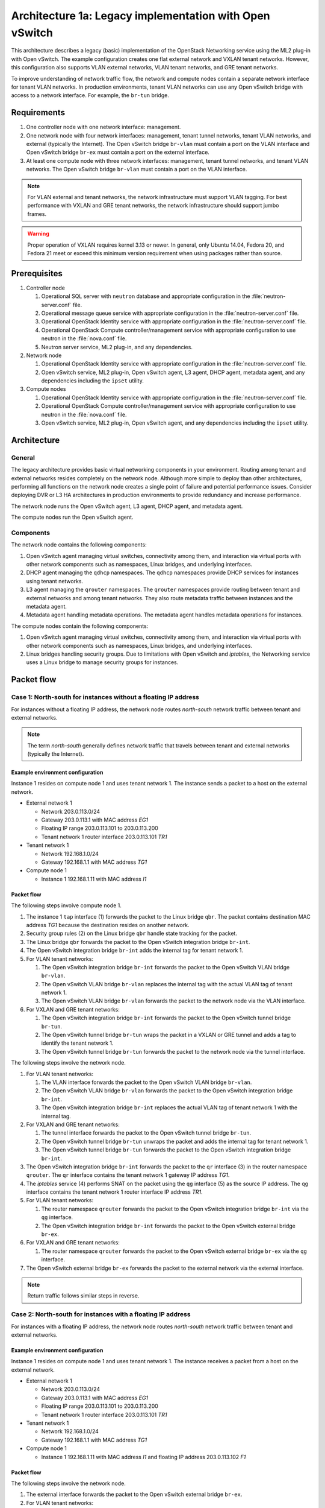 ========================================================
Architecture 1a: Legacy implementation with Open vSwitch
========================================================

This architecture describes a legacy (basic) implementation of the
OpenStack Networking service using the ML2 plug-in with Open vSwitch.
The example configuration creates one flat external network and VXLAN
tenant networks. However, this configuration also supports VLAN
external networks, VLAN tenant networks, and GRE tenant networks.

To improve understanding of network traffic flow, the network and compute
nodes contain a separate network interface for tenant VLAN networks. In
production environments, tenant VLAN networks can use any Open vSwitch
bridge with access to a network interface. For example, the ``br-tun``
bridge.

Requirements
~~~~~~~~~~~~

#. One controller node with one network interface: management.

#. One network node with four network interfaces: management, tenant tunnel
   networks, tenant VLAN networks, and external (typically the Internet).
   The Open vSwitch bridge ``br-vlan`` must contain a port on the VLAN
   interface and Open vSwitch bridge ``br-ex`` must contain a port on the
   external interface.

#. At least one compute node with three network interfaces: management,
   tenant tunnel networks, and tenant VLAN networks. The Open vSwitch
   bridge ``br-vlan`` must contain a port on the VLAN interface.

.. image:: figures/scenario-legacy-hw.png
   :alt: Legacy Open vSwitch scenario - hardware requirements

.. image:: figures/scenario-legacy-networks.png
   :alt: Legacy Open vSwitch scenario - network layout

.. note::
    For VLAN external and tenant networks, the network infrastructure
    must support VLAN tagging. For best performance with VXLAN and GRE
    tenant networks, the network infrastructure should support jumbo frames.

.. warning::
    Proper operation of VXLAN requires kernel 3.13 or newer. In
    general, only Ubuntu 14.04, Fedora 20, and Fedora 21 meet or exceed this
    minimum version requirement when using packages rather than source.

Prerequisites
~~~~~~~~~~~~~

#. Controller node

   #. Operational SQL server with ``neutron`` database and appropriate
      configuration in the :file:`neutron-server.conf` file.

   #. Operational message queue service with appropriate configuration
      in the :file:`neutron-server.conf` file.

   #. Operational OpenStack Identity service with appropriate configuration
      in the :file:`neutron-server.conf` file.

   #. Operational OpenStack Compute controller/management service with
      appropriate configuration to use neutron in the
      :file:`nova.conf` file.

   #. Neutron server service, ML2 plug-in, and any dependencies.

#. Network node

   #. Operational OpenStack Identity service with appropriate configuration
      in the :file:`neutron-server.conf` file.

   #. Open vSwitch service, ML2 plug-in, Open vSwitch agent, L3 agent,
      DHCP agent, metadata agent, and any dependencies including the
      ``ipset`` utility.

#. Compute nodes

   #. Operational OpenStack Identity service with appropriate configuration
      in the :file:`neutron-server.conf` file.

   #. Operational OpenStack Compute controller/management service with
      appropriate configuration to use neutron in the :file:`nova.conf` file.

   #. Open vSwitch service, ML2 plug-in, Open vSwitch agent, and any
      dependencies including the ``ipset`` utility.

.. image:: figures/scenario-legacy-ovs-services.png
   :alt: Legacy Open vSwitch scenario - service layout

Architecture
~~~~~~~~~~~~

General
-------

The legacy architecture provides basic virtual networking components in
your environment. Routing among tenant and external networks resides
completely on the network node. Although more simple to deploy than
other architectures, performing all functions on the network node
creates a single point of failure and potential performance issues.
Consider deploying DVR or L3 HA architectures in production environments
to provide redundancy and increase performance.

.. image:: figures/scenario-legacy-general.png
   :alt: Legacy Open vSwitch scenario - architecture overview

The network node runs the Open vSwitch agent, L3 agent, DHCP agent, and
metadata agent.

.. image:: figures/scenario-legacy-ovs-network1.png
   :alt: Legacy Open vSwitch scenario - network node overview

The compute nodes run the Open vSwitch agent.

.. image:: figures/scenario-legacy-ovs-compute1.png
   :alt: Legacy Open vSwitch scenario - compute node overview

Components
----------

The network node contains the following components:

#. Open vSwitch agent managing virtual switches, connectivity among
   them, and interaction via virtual ports with other network components
   such as namespaces, Linux bridges, and underlying interfaces.

#. DHCP agent managing the ``qdhcp`` namespaces. The ``qdhcp`` namespaces
   provide DHCP services for instances using tenant networks.

#. L3 agent managing the ``qrouter`` namespaces. The ``qrouter`` namespaces
   provide routing between tenant and external networks and among tenant
   networks. They also route metadata traffic between instances and the
   metadata agent.

#. Metadata agent handling metadata operations. The metadata agent
   handles metadata operations for instances.

.. image:: figures/scenario-legacy-ovs-network2.png
   :alt: Legacy Open vSwitch scenario - network node components

The compute nodes contain the following components:

#. Open vSwitch agent managing virtual switches, connectivity among
   them, and interaction via virtual ports with other network components
   such as namespaces, Linux bridges, and underlying interfaces.

#. Linux bridges handling security groups. Due to limitations with Open
   vSwitch and *iptables*, the Networking service uses a Linux bridge
   to manage security groups for instances.

.. image:: figures/scenario-legacy-ovs-compute2.png
   :alt: Legacy Open vSwitch scenario - compute node components

Packet flow
~~~~~~~~~~~

Case 1: North-south for instances without a floating IP address
---------------------------------------------------------------

For instances without a floating IP address, the network node routes
*north-south* network traffic between tenant and external networks.

.. note::
    The term *north-south* generally defines network traffic that
    travels between tenant and external networks (typically the Internet).

Example environment configuration
^^^^^^^^^^^^^^^^^^^^^^^^^^^^^^^^^

Instance 1 resides on compute node 1 and uses tenant network 1.
The instance sends a packet to a host on the external network.

* External network 1

  * Network 203.0.113.0/24

  * Gateway 203.0.113.1 with MAC address *EG1*

  * Floating IP range 203.0.113.101 to 203.0.113.200

  * Tenant network 1 router interface 203.0.113.101 *TR1*

* Tenant network 1

  * Network 192.168.1.0/24

  * Gateway 192.168.1.1 with MAC address *TG1*

* Compute node 1

  * Instance 1 192.168.1.11 with MAC address *I1*

Packet flow
^^^^^^^^^^^

The following steps involve compute node 1.

#. The instance 1 ``tap`` interface (1) forwards the packet to the Linux
   bridge ``qbr``. The packet contains destination MAC address *TG1*
   because the destination resides on another network.

#. Security group rules (2) on the Linux bridge ``qbr`` handle state tracking
   for the packet.

#. The Linux bridge ``qbr`` forwards the packet to the Open vSwitch
   integration bridge ``br-int``.

#. The Open vSwitch integration bridge ``br-int`` adds the internal tag for
   tenant network 1.

#. For VLAN tenant networks:

   #. The Open vSwitch integration bridge ``br-int`` forwards the packet to
      the Open vSwitch VLAN bridge ``br-vlan``.

   #. The Open vSwitch VLAN bridge ``br-vlan`` replaces the internal tag
      with the actual VLAN tag of tenant network 1.

   #. The Open vSwitch VLAN bridge ``br-vlan`` forwards the packet to the
      network node via the VLAN interface.

#. For VXLAN and GRE tenant networks:

   #. The Open vSwitch integration bridge ``br-int`` forwards the packet to
      the Open vSwitch tunnel bridge ``br-tun``.

   #. The Open vSwitch tunnel bridge ``br-tun`` wraps the packet in a VXLAN
      or GRE tunnel and adds a tag to identify the tenant network 1.

   #. The Open vSwitch tunnel bridge ``br-tun`` forwards the packet to the
      network node via the tunnel interface.

The following steps involve the network node.

#. For VLAN tenant networks:

   #. The VLAN interface forwards the packet to the Open vSwitch VLAN
      bridge ``br-vlan``.

   #. The Open vSwitch VLAN bridge ``br-vlan`` forwards the packet to the
      Open vSwitch integration bridge ``br-int``.

   #. The Open vSwitch integration bridge ``br-int`` replaces the actual
      VLAN tag of tenant network 1 with the internal tag.

#. For VXLAN and GRE tenant networks:

   #. The tunnel interface forwards the packet to the Open vSwitch tunnel
      bridge ``br-tun``.

   #. The Open vSwitch tunnel bridge ``br-tun`` unwraps the packet and adds
      the internal tag for tenant network 1.

   #. The Open vSwitch tunnel bridge ``br-tun`` forwards the packet to the
      Open vSwitch integration bridge ``br-int``.

#. The Open vSwitch integration bridge ``br-int`` forwards the packet to
   the ``qr`` interface (3) in the router namespace ``qrouter``. The ``qr``
   interface contains the tenant network 1 gateway IP address *TG1*.

#. The *iptables* service (4) performs SNAT on the packet using the ``qg``
   interface (5) as the source IP address. The ``qg`` interface contains
   the tenant network 1 router interface IP address *TR1*.

#. For VLAN tenant networks:

   #. The router namespace ``qrouter`` forwards the packet to the Open vSwitch
      integration bridge ``br-int`` via the ``qg`` interface.

   #. The Open vSwitch integration bridge ``br-int`` forwards the packet to
      the Open vSwitch external bridge ``br-ex``.

#. For VXLAN and GRE tenant networks:

   #. The router namespace ``qrouter`` forwards the packet to the Open vSwitch
      external bridge ``br-ex`` via the ``qg`` interface.

#. The Open vSwitch external bridge ``br-ex`` forwards the packet to the
   external network via the external interface.

.. note::
    Return traffic follows similar steps in reverse.

.. image:: figures/scenario-legacy-ovs-flowns1.png
   :alt: Legacy Open vSwitch scenario - network traffic flow - north/south with fixed IP address

Case 2: North-south for instances with a floating IP address
------------------------------------------------------------

For instances with a floating IP address, the network node routes
*north-south* network traffic between tenant and external networks.

Example environment configuration
^^^^^^^^^^^^^^^^^^^^^^^^^^^^^^^^^

Instance 1 resides on compute node 1 and uses tenant network 1.
The instance receives a packet from a host on the external network.

* External network 1

  * Network 203.0.113.0/24

  * Gateway 203.0.113.1 with MAC address *EG1*

  * Floating IP range 203.0.113.101 to 203.0.113.200

  * Tenant network 1 router interface 203.0.113.101 *TR1*

* Tenant network 1

  * Network 192.168.1.0/24

  * Gateway 192.168.1.1 with MAC address *TG1*

* Compute node 1

  * Instance 1 192.168.1.11 with MAC address *I1* and floating
    IP address 203.0.113.102 *F1*

Packet flow
^^^^^^^^^^^

The following steps involve the network node.

#. The external interface forwards the packet to the Open vSwitch external
   bridge ``br-ex``.

#. For VLAN tenant networks:

   #. The Open vSwitch external bridge ``br-ex`` forwards the packet to the
      Open vSwitch integration bridge ``br-int``.

   #. The Open vSwitch integration bridge forwards the packet to the ``qg``
      interface (1) in the router namespace ``qrouter``. The ``qg`` interface
      contains the instance 1 floating IP address *F1*.

#. For VXLAN and GRE tenant networks:

   #. The Open vSwitch external bridge ``br-ex`` forwards the packet to the
      ``qg`` interface (1) in the router namespace ``qrouter``.

#. The *iptables* service (2) performs DNAT on the packet using the ``qr``
   interface (3) as the source IP address. The ``qr`` interface contains
   the tenant network 1 router interface IP address *TR1*.

#. The router namespace ``qrouter`` forwards the packet to the Open vSwitch
   integration bridge ``br-int``.

#. The Open vSwitch integration bridge ``br-int`` adds the internal tag for
   tenant network 1.

#. For VLAN tenant networks:

   #. The Open vSwitch integration bridge ``br-int`` forwards the packet to
      the Open vSwitch VLAN bridge ``br-vlan``.

   #. The Open vSwitch VLAN bridge ``br-vlan`` replaces the internal tag
      with the actual VLAN tag of tenant network 1.

   #. The Open vSwitch VLAN bridge ``br-vlan`` forwards the packet to the
      compute node via the VLAN interface.

#. For VXLAN and GRE networks:

   #. The Open vSwitch integration bridge ``br-int`` forwards the packet to
      the Open vSwitch tunnel bridge ``br-tun``.

   #. The Open vSwitch tunnel bridge ``br-tun`` wraps the packet in a VXLAN
      or GRE tunnel and adds a tag to identify tenant network 1.

   #. The Open vSwitch tunnel bridge ``br-tun`` forwards the packet to the
      compute node via the tunnel interface.

The following steps involve compute node 1.

#. For VLAN tenant networks:

   #. The VLAN interface forwards the packet to the Open vSwitch VLAN
      bridge ``br-vlan``.

   #. The Open vSwitch VLAN bridge ``br-vlan`` forwards the packet to the
      Open vSwitch integration bridge ``br-int``.

   #. The Open vSwitch integration bridge ``br-int`` replaces the actual
      VLAN tag tenant network 1 with the internal tag.

#. For VXLAN and GRE tenant networks:

   #. The tunnel interface forwards the packet to the Open vSwitch tunnel
      bridge ``br-tun``.

   #. The Open vSwitch tunnel bridge ``br-tun`` unwraps the packet and adds
      the internal tag for tenant network 1.

   #. The Open vSwitch tunnel bridge ``br-tun`` forwards the packet to the
      Open vSwitch integration bridge ``br-int``.

#. The Open vSwitch integration bridge ``br-int`` forwards the packet to
   the Linux bridge ``qbr``.

#. Security group rules (4) on the Linux bridge ``qbr`` handle firewalling
   and state tracking for the packet.

#. The Linux bridge ``qbr`` forwards the packet to the ``tap`` interface (5)
   on instance 1.

.. note::
    Return traffic follows similar steps in reverse.

.. image:: figures/scenario-legacy-ovs-flowns2.png
   :alt: Legacy Open vSwitch scenario - network traffic flow - north/south with floating IP address

Case 3: East-west for instances with or without a floating IP address
---------------------------------------------------------------------

For instances with or without a floating IP address, the network node
routes *east-west* network traffic among tenant networks using the
same router.

.. note::
    The term *east-west* generally defines network traffic that
    travels within a tenant network or between tenant networks.

Example environment configuration
^^^^^^^^^^^^^^^^^^^^^^^^^^^^^^^^^

Instance 1 resides on compute node 1 and uses tenant network 1. Instance
2 resides on compute node 2 and uses tenant network 2. Both tenant networks
reside on the same router. Instance 1 sends a packet to instance 2.

* Tenant network 1

  * Network: 192.168.1.0/24

  * Gateway: 192.168.1.1 with MAC address *TG1*

* Tenant network 2

  * Network: 192.168.2.0/24

  * Gateway: 192.168.2.1 with MAC address *TG2*

* Compute node 1

  * Instance 1: 192.168.1.11 with MAC address *I1*

* Compute node 2

  * Instance 2: 192.168.2.11 with MAC address *I2*

Packet flow
^^^^^^^^^^^

The following steps involve compute node 1:

#. The instance 1 ``tap`` interface (1) forwards the packet to the Linux
   bridge ``qbr``. The packet contains destination MAC address *TG1*
   because the destination resides on another network.

#. Security group rules (2) on the Linux bridge ``qbr`` handle state tracking
   for the packet.

#. The Linux bridge ``qbr`` forwards the packet to the Open vSwitch
   integration bridge ``br-int``.

#. The Open vSwitch integration bridge ``br-int`` adds the internal tag for
   tenant network 1.

#. For VLAN tenant networks:

   #. The Open vSwitch integration bridge ``br-int`` forwards the packet to
      the Open vSwitch VLAN bridge ``br-vlan``.

   #. The Open vSwitch VLAN bridge ``br-vlan`` replaces the internal tag
      with the actual VLAN tag of tenant network 1.

   #. The Open vSwitch VLAN bridge ``br-vlan`` forwards the packet to the
      network node via the VLAN interface.

#. For VXLAN and GRE tenant networks:

   #. The Open vSwitch integration bridge ``br-int`` forwards the packet to
      the Open vSwitch tunnel bridge ``br-tun``.

   #. The Open vSwitch tunnel bridge ``br-tun`` wraps the packet in a VXLAN
      or GRE tunnel and adds a tag to identify tenant network 1.

   #. The Open vSwitch tunnel bridge ``br-tun`` forwards the packet to the
      network node via the tunnel interface.

The following steps involve the network node.

#. For VLAN tenant networks:

   #. The VLAN interface forwards the packet to the Open vSwitch VLAN
      bridge ``br-vlan``.

   #. The Open vSwitch VLAN bridge ``br-vlan`` forwards the packet to the
      Open vSwitch integration bridge ``br-int``.

   #. The Open vSwitch integration bridge ``br-int`` replaces the actual
      VLAN tag of tenant network 1 with the internal tag.

#. For VXLAN and GRE tenant networks:

   #. The tunnel interface forwards the packet to the Open vSwitch tunnel
      bridge ``br-tun``.

   #. The Open vSwitch tunnel bridge ``br-tun`` unwraps the packet and adds
      the internal tag for tenant network 1.

   #. The Open vSwitch tunnel bridge ``br-tun`` forwards the packet to the
      Open vSwitch integration bridge ``br-int``.

#. The Open vSwitch integration bridge ``br-int`` forwards the packet to
   the ``qr-1`` interface (3) in the router namespace ``qrouter``. The ``qr-1``
   interface contains the tenant network 1 gateway IP address *TG1*.

#. The router namespace ``qrouter`` routes the packet to the ``qr-2`` interface
   (4). The ``qr-2`` interface contains the tenant network 2 gateway IP
   address *TG2*.

#. The router namespace ``qrouter`` forwards the packet to the Open vSwitch
   integration bridge ``br-int``.

#. The Open vSwitch integration bridge ``br-int`` adds the internal tag for
   tenant network 2.

#. For VLAN tenant networks:

   #. The Open vSwitch integration bridge ``br-int`` forwards the packet to
      the Open vSwitch VLAN bridge ``br-vlan``.

   #. The Open vSwitch VLAN bridge ``br-vlan`` replaces the internal tag
      with the actual VLAN tag of tenant network 2.

   #. The Open vSwitch VLAN bridge ``br-vlan`` forwards the packet to compute
      node 2 via the VLAN interface.

#. For VXLAN and GRE networks:

   #. The Open vSwitch integration bridge ``br-int`` forwards the packet to
      the Open vSwitch tunnel bridge ``br-tun``.

   #. The Open vSwitch tunnel bridge ``br-tun`` wraps the packet in a VXLAN
      or GRE tunnel and adds a tag to identify tenant network 2.

   #. The Open vSwitch tunnel bridge ``br-tun`` forwards the packet to
      compute node 2 via the tunnel interface.

The following steps involve compute node 2:

#. For VLAN tenant networks:

   #. The VLAN interface forwards the packet to the Open vSwitch VLAN
      bridge ``br-vlan``.

   #. The Open vSwitch VLAN bridge ``br-vlan`` forwards the packet to the
      Open vSwitch integration bridge ``br-int``.

   #. The Open vSwitch integration bridge ``br-int`` replaces the actual
      VLAN tag of tenant network 2 with the internal tag.

#. For VXLAN and GRE tenant networks:

   #. The tunnel interface forwards the packet to the Open vSwitch tunnel
      bridge ``br-tun``.

   #. The Open vSwitch tunnel bridge ``br-tun`` unwraps the packet and adds
      the internal tag for tenant network 2.

   #. The Open vSwitch tunnel bridge ``br-tun`` forwards the packet to the
      Open vSwitch integration bridge ``br-int``.

#. The Open vSwitch integration bridge ``br-int`` forwards the packet to
   the Linux bridge ``qbr``.

#. Security group rules (5) on the Linux bridge ``qbr`` handle firewalling
   and state tracking for the packet.

#. The Linux bridge ``qbr`` forwards the packet to the ``tap`` interface (6)
   on instance 2.

.. note::
    Return traffic follows similar steps in reverse.

.. image:: figures/scenario-legacy-ovs-flowew1.png
   :alt: Legacy Open vSwitch scenario - network traffic flow - east/west

Configuration
~~~~~~~~~~~~~

Controller node (controller)
----------------------------

The controller node provides the neutron API and manages services on the
other nodes.

#. Configure base options.

   Edit the :file:`/etc/neutron/neutron.conf` file.

   ::

      [DEFAULT]
      verbose = True
      core_plugin = ml2
      service_plugins = router
      allow_overlapping_ips = True

      notify_nova_on_port_status_changes = True
      notify_nova_on_port_data_changes = True
      nova_url = http://controller:8774/v2
      nova_region_name = regionOne
      nova_admin_username = NOVA_ADMIN_USERNAME
      nova_admin_tenant_id = NOVA_ADMIN_TENANT_ID
      nova_admin_password =  NOVA_ADMIN_PASSWORD
      nova_admin_auth_url = http://controller:35357/v2.0

   .. note::
      Replace NOVA_ADMIN_USERNAME, NOVA_ADMIN_TENANT_ID, and
      NOVA_ADMIN_PASSWORD with suitable values for your environment.

#. Configure the ML2 plug-in.

   Edit the :file:`/etc/neutron/plugins/ml2/ml2_conf.ini` file.

   ::

      [ml2]
      type_drivers = flat,vlan,gre,vxlan
      tenant_network_types = vlan,vxlan,gre
      mechanism_drivers = openvswitch,l2population

      [ml2_type_vlan]
      network_vlan_ranges = vlan:1:1000

      [ml2_type_gre]
      tunnel_id_ranges = 1:1000

      [ml2_type_vxlan]
      vni_ranges = 1:1000
      vxlan_group = 239.1.1.1

      [securitygroup]
      enable_security_group = True
      enable_ipset = True
      firewall_driver = neutron.agent.linux.iptables_firewall.OVSHybridIptablesFirewallDriver

   .. note::
      The first value in the ``tenant_network_types`` option becomes the
      default tenant network type when a non-privileged user creates a network.

   .. note::
      Adjust the VLAN tag, GRE tunnel ID, and VXLAN tunnel ID ranges for
      your environment.

#. Start the following services:

   * Server

Network node (network1)
-----------------------

The network node provides DHCP and NAT services to all instances.

#. Configure base options.

   Edit the :file:`/etc/neutron/neutron.conf` file.

   ::

      [DEFAULT]
      verbose = True
      core_plugin = ml2
      service_plugins = router
      allow_overlapping_ips = True

#. Configure the ML2 plug-in.

   Edit the :file:`/etc/neutron/plugins/ml2/ml2_conf.ini` file.

   ::

      [ml2]
      type_drivers = flat,vlan,gre,vxlan
      tenant_network_types = vlan,vxlan,gre
      mechanism_drivers = openvswitch,l2population

      [ml2_type_flat]
      flat_networks = external

      [ml2_type_vlan]
      network_vlan_ranges = vlan:1:1000

      [ml2_type_gre]
      tunnel_id_ranges = 1:1000

      [ml2_type_vxlan]
      vni_ranges = 1:1000
      vxlan_group = 239.1.1.1

      [securitygroup]
      enable_security_group = True
      enable_ipset = True
      firewall_driver = neutron.agent.linux.iptables_firewall.OVSHybridIptablesFirewallDriver

      [ovs]
      local_ip = TENANT_TUNNEL_INTERFACE_IP_ADDRESS
      enable_tunneling = True
      bridge_mappings = vlan:br-vlan,external:br-ex

      [agent]
      l2population = True
      tunnel_types = gre,vxlan

   .. note::
      The first value in the ``tenant_network_types`` option becomes the
      default tenant network type when a non-privileged user creates a network.

   .. note::
      Adjust the VLAN tag, GRE tunnel ID, and VXLAN tunnel ID ranges for
      your environment.

   .. note::
      Replace TENANT_TUNNEL_INTERFACE_IP_ADDRESS with the IP address
      of the tenant tunnel network interface.

#. Configure the L3 agent.

   Edit the :file:`/etc/neutron/l3_agent.ini` file.

   ::

      [DEFAULT]
      verbose = True
      interface_driver = neutron.agent.linux.interface.OVSInterfaceDriver
      use_namespaces = True
      external_network_bridge =
      router_delete_namespaces = True

   .. note::
        The ``external_network_bridge`` option intentionally contains
        no value.

#. Configure the DHCP agent.

   #. Edit the :file:`/etc/neutron/dhcp_agent.ini` file.

      ::

         [DEFAULT]
         verbose = True
         interface_driver = neutron.agent.linux.interface.OVSInterfaceDriver
         dhcp_driver = neutron.agent.linux.dhcp.Dnsmasq
         use_namespaces = True
         dhcp_delete_namespaces = True

   #. (Optional) Reduce MTU for VXLAN/GRE tenant networks.

      #. Edit the :file:`/etc/neutron/dhcp_agent.ini` file.

         ::

            [DEFAULT]
            dnsmasq_config_file = /etc/neutron/dnsmasq-neutron.conf

      #. Edit the :file:`/etc/neutron/dnsmasq-neutron.conf` file.

         ::

            dhcp-option-force=26,1450

#. Configure the metadata agent.

   Edit the :file:`/etc/neutron/metadata_agent.ini` file.

   ::

      [DEFAULT]
      verbose = True
      auth_url = http://controller:5000/v2.0
      auth_region = regionOne
      admin_tenant_name = ADMIN_TENANT_NAME
      admin_user = ADMIN_USER
      admin_password = ADMIN_PASSWORD
      nova_metadata_ip = controller
      metadata_proxy_shared_secret = METADATA_SECRET

   .. note::
      Replace ADMIN_TENANT_NAME, ADMIN_USER, ADMIN_PASSWORD, and
      METADATA_SECRET with suitable values for your environment.

#. Start the following services:

   * Open vSwitch
   * Open vSwitch agent
   * L3 agent
   * DHCP agent
   * Metadata agent

Compute nodes (compute1 and compute2)
-------------------------------------

The compute nodes provide switching services and handle security groups
for instances.

#. Configure base options.

   Edit the :file:`/etc/neutron/neutron.conf` file.

   ::

      [DEFAULT]
      verbose = True
      core_plugin = ml2
      service_plugins = router
      allow_overlapping_ips = True

#. Configure the ML2 plug-in.

   Edit the :file:`/etc/neutron/plugins/ml2/ml2_conf.ini` file.

   ::

      [ml2]
      type_drivers = flat,vlan,gre,vxlan
      tenant_network_types = vlan,gre,vxlan
      mechanism_drivers = openvswitch,l2population

      [ml2_type_vlan]
      network_vlan_ranges = vlan:1:1000

      [ml2_type_gre]
      tunnel_id_ranges = 1:1000

      [ml2_type_vxlan]
      vni_ranges = 1:1000
      vxlan_group = 239.1.1.1

      [securitygroup]
      enable_security_group = True
      enable_ipset = True
      firewall_driver = neutron.agent.linux.iptables_firewall.OVSHybridIptablesFirewallDriver

      [ovs]
      local_ip = TENANT_TUNNEL_INTERFACE_IP_ADDRESS
      enable_tunneling = True
      bridge_mappings = vlan:br-vlan

      [agent]
      l2population = True
      tunnel_types = gre,vxlan

   .. note::
      The first value in the ``tenant_network_types`` option becomes the
      default tenant network type when a non-privileged user creates a network.

   .. note::
      Adjust the VLAN tag, GRE tunnel ID, and VXLAN tunnel ID ranges for
      your environment.

   .. note::
      Replace TENANT_TUNNEL_INTERFACE_IP_ADDRESS with the IP address
      of the tenant tunnel network interface.

#. Start the following services:

   * Open vSwitch
   * Open vSwitch agent

Verify service operation
------------------------

#. Source the administrative tenant credentials.

#. Verify presence and operation of the agents.

   ::

      $ neutron agent-list
      +--------------------------------------+--------------------+----------+-------+----------------+---------------------------+
      | id                                   | agent_type         | host     | alive | admin_state_up | binary                    |
      +--------------------------------------+--------------------+----------+-------+----------------+---------------------------+
      | 1eaf6079-41c8-4b5b-876f-73b02753ff57 | Open vSwitch agent | compute1 | :-)   | True           | neutron-openvswitch-agent |
      | 511c27b3-8317-4e27-8a0f-b158e4fb8368 | Metadata agent     | network1 | :-)   | True           | neutron-metadata-agent    |
      | 7eae11ef-8157-4fd4-a352-bc841cf709f6 | Open vSwitch agent | network1 | :-)   | True           | neutron-openvswitch-agent |
      | a9110ce6-22cc-4f78-9b2e-57f83aac68a3 | Open vSwitch agent | compute2 | :-)   | True           | neutron-openvswitch-agent |
      | c41f3200-8eda-43ab-8135-573e826776d9 | DHCP agent         | network1 | :-)   | True           | neutron-dhcp-agent        |
      | f897648e-7623-486c-8043-1b219eb2895a | L3 agent           | network1 | :-)   | True           | neutron-l3-agent          |
      +--------------------------------------+--------------------+----------+-------+----------------+---------------------------+

Create initial networks
~~~~~~~~~~~~~~~~~~~~~~~

External (flat) network
-----------------------

#. Source the administrative tenant credentials.

#. Create the external network.

   ::

      $ neutron net-create ext-net --router:external True \
      --provider:physical_network external --provider:network_type flat
      Created a new network:
      +---------------------------+--------------------------------------+
      | Field                     | Value                                |
      +---------------------------+--------------------------------------+
      | admin_state_up            | True                                 |
      | id                        | e5f9be2f-3332-4f2d-9f4d-7f87a5a7692e |
      | name                      | ext-net                              |
      | provider:network_type     | flat                                 |
      | provider:physical_network | external                             |
      | provider:segmentation_id  |                                      |
      | router:external           | True                                 |
      | shared                    | False                                |
      | status                    | ACTIVE                               |
      | subnets                   |                                      |
      | tenant_id                 | 96393622940e47728b6dcdb2ef405f50     |
      +---------------------------+--------------------------------------+

#. Create a subnet on the external network.

   ::

      $ neutron subnet-create ext-net --name ext-subnet --allocation-pool \
      start=203.0.113.101,end=203.0.113.200 --disable-dhcp \
      --gateway 203.0.113.1 203.0.113.0/24
      Created a new subnet:
      +-------------------+----------------------------------------------------+
      | Field             | Value                                              |
      +-------------------+----------------------------------------------------+
      | allocation_pools  | {"start": "203.0.113.101", "end": "203.0.113.200"} |
      | cidr              | 203.0.113.0/24                                     |
      | dns_nameservers   |                                                    |
      | enable_dhcp       | False                                              |
      | gateway_ip        | 203.0.113.1                                        |
      | host_routes       |                                                    |
      | id                | cd9c15a1-0a66-4bbe-b1b4-4b7edd936f7a               |
      | ip_version        | 4                                                  |
      | ipv6_address_mode |                                                    |
      | ipv6_ra_mode      |                                                    |
      | name              | ext-subnet                                         |
      | network_id        | e5f9be2f-3332-4f2d-9f4d-7f87a5a7692e               |
      | tenant_id         | 96393622940e47728b6dcdb2ef405f50                   |
      +-------------------+----------------------------------------------------+

Tenant (VXLAN) network
----------------------

.. note::
    The example configuration contains ``vlan`` as the first tenant network
    type. Only a privileged user can create other types of networks such as
    VXLAN or GRE. The following commands use the ``admin`` tenant credentials to
    create a VXLAN tenant network.

#. Obtain the ``demo`` tenant ID.

   ::

      $ keystone tenant-get demo
      +-------------+----------------------------------+
      |   Property  |              Value               |
      +-------------+----------------------------------+
      | description |           Demo Tenant            |
      |   enabled   |               True               |
      |      id     | 443cd1596b2e46d49965750771ebbfe1 |
      |     name    |               demo               |
      +-------------+----------------------------------+

#. Create the tenant network.

   ::

      $ neutron net-create demo-net --tenant-id 443cd1596b2e46d49965750771ebbfe1 --provider:network_type vxlan
      Created a new network:
      +---------------------------+--------------------------------------+
      | Field                     | Value                                |
      +---------------------------+--------------------------------------+
      | admin_state_up            | True                                 |
      | id                        | 6e9c5324-68d1-47a8-98d5-8268db955475 |
      | name                      | demo-net                             |
      | provider:network_type     | vxlan                                |
      | provider:physical_network |                                      |
      | provider:segmentation_id  | 1                                    |
      | router:external           | False                                |
      | shared                    | False                                |
      | status                    | ACTIVE                               |
      | subnets                   |                                      |
      | tenant_id                 | 443cd1596b2e46d49965750771ebbfe1     |
      +---------------------------+--------------------------------------+

   .. note::
      The example configuration contains ``vlan`` as the first tenant network
      type. Only a privileged user can create a VXLAN or GRE networks, so this
      command uses the ``admin`` tenant credentials to create the tenant network.

#. Source the regular tenant credentials.

#. Create a subnet on the tenant network.

   ::

      $ neutron subnet-create demo-net --name demo-subnet --gateway 192.168.1.1 192.168.1.0/24
      Created a new subnet:
      +-------------------+--------------------------------------------------+
      | Field             | Value                                            |
      +-------------------+--------------------------------------------------+
      | allocation_pools  | {"start": "192.168.1.2", "end": "192.168.1.254"} |
      | cidr              | 192.168.1.0/24                                   |
      | dns_nameservers   |                                                  |
      | enable_dhcp       | True                                             |
      | gateway_ip        | 192.168.1.1                                      |
      | host_routes       |                                                  |
      | id                | c7b42e58-a2f4-4d63-b199-d266504c03c9             |
      | ip_version        | 4                                                |
      | ipv6_address_mode |                                                  |
      | ipv6_ra_mode      |                                                  |
      | name              | demo-subnet                                      |
      | network_id        | 6e9c5324-68d1-47a8-98d5-8268db955475             |
      | tenant_id         | 443cd1596b2e46d49965750771ebbfe1                 |
      +-------------------+--------------------------------------------------+

#. Create a tenant network router.

   ::

      $ neutron router-create demo-router
      Created a new router:
      +-----------------------+--------------------------------------+
      | Field                 | Value                                |
      +-----------------------+--------------------------------------+
      | admin_state_up        | True                                 |
      | external_gateway_info |                                      |
      | id                    | 474a5b1f-d64c-4db9-b3b2-8ae9bb1b5970 |
      | name                  | demo-router                          |
      | routes                |                                      |
      | status                | ACTIVE                               |
      | tenant_id             | 443cd1596b2e46d49965750771ebbfe1     |
      +-----------------------+--------------------------------------+

#. Add a tenant subnet interface on the router.

   ::

      $ neutron router-interface-add demo-router demo-subnet
      Added interface 0fa57069-29fd-4795-87b7-c123829137e9 to router demo-router.

#. Add a gateway to the external network on the router.

   ::

      $ neutron router-gateway-set demo-router ext-net
      Set gateway for router demo-router

Verify operation
~~~~~~~~~~~~~~~~

#. On the network node, verify creation of the ``qrouter`` and ``qdhcp``
   namespaces. The ``qdhcp`` namespace might not exist until launching
   an instance.

   ::

      # ip netns
      qrouter-4d7928a0-4a3c-4b99-b01b-97da2f97e279
      qdhcp-353f5937-a2d3-41ba-8225-fa1af2538141

#. On the controller node, ping the tenant router gateway IP address,
   typically the lowest IP address in the external network subnet
   allocation range.

   ::

      # ping -c 4 203.0.113.101
      PING 203.0.113.101 (203.0.113.101) 56(84) bytes of data.
      64 bytes from 203.0.113.101: icmp_req=1 ttl=64 time=0.619 ms
      64 bytes from 203.0.113.101: icmp_req=2 ttl=64 time=0.189 ms
      64 bytes from 203.0.113.101: icmp_req=3 ttl=64 time=0.165 ms
      64 bytes from 203.0.113.101: icmp_req=4 ttl=64 time=0.216 ms

      --- 203.0.113.101 ping statistics ---
      4 packets transmitted, 4 received, 0% packet loss, time 2999ms
      rtt min/avg/max/mdev = 0.165/0.297/0.619/0.187 ms

#. Source the regular tenant credentials.

#. Launch an instance with an interface on the tenant network.

#. Obtain console access to the instance.

   #. Test connectivity to the tenant network router.

      ::

         $ ping -c 4 192.168.1.1
         PING 192.168.1.1 (192.168.1.1) 56(84) bytes of data.
         64 bytes from 192.168.1.1: icmp_req=1 ttl=64 time=0.357 ms
         64 bytes from 192.168.1.1: icmp_req=2 ttl=64 time=0.473 ms
         64 bytes from 192.168.1.1: icmp_req=3 ttl=64 time=0.504 ms
         64 bytes from 192.168.1.1: icmp_req=4 ttl=64 time=0.470 ms

         --- 192.168.1.1 ping statistics ---
         4 packets transmitted, 4 received, 0% packet loss, time 2998ms
        rtt min/avg/max/mdev = 0.357/0.451/0.504/0.055 ms

   #. Test connectivity to the Internet.

      ::

         $ ping -c 4 openstack.org
         PING openstack.org (174.143.194.225) 56(84) bytes of data.
         64 bytes from 174.143.194.225: icmp_req=1 ttl=53 time=17.4 ms
         64 bytes from 174.143.194.225: icmp_req=2 ttl=53 time=17.5 ms
         64 bytes from 174.143.194.225: icmp_req=3 ttl=53 time=17.7 ms
         64 bytes from 174.143.194.225: icmp_req=4 ttl=53 time=17.5 ms

         --- openstack.org ping statistics ---
         4 packets transmitted, 4 received, 0% packet loss, time 3003ms
         rtt min/avg/max/mdev = 17.431/17.575/17.734/0.143 ms

#. Create the appropriate security group rules to allow ping and SSH access
   to the instance.

#. Create a floating IP address.

   ::

      $ neutron floatingip-create ext-net
      +---------------------+--------------------------------------+
      | Field               | Value                                |
      +---------------------+--------------------------------------+
      | fixed_ip_address    |                                      |
      | floating_ip_address | 203.0.113.102                        |
      | floating_network_id | e5f9be2f-3332-4f2d-9f4d-7f87a5a7692e |
      | id                  | 77cf2a36-6c90-4941-8e62-d48a585de050 |
      | port_id             |                                      |
      | router_id           |                                      |
      | status              | DOWN                                 |
      | tenant_id           | 443cd1596b2e46d49965750771ebbfe1     |
      +---------------------+--------------------------------------+

#. Associate the floating IP address with the instance.

   ::

      $ nova floating-ip-associate demo-instance1 203.0.113.102

#. On the controller node, ping the floating IP address associated with
   the instance.

   ::

      $ ping -c 4 203.0.113.102
      PING 203.0.113.102 (203.0.113.112) 56(84) bytes of data.
      64 bytes from 203.0.113.102: icmp_req=1 ttl=63 time=3.18 ms
      64 bytes from 203.0.113.102: icmp_req=2 ttl=63 time=0.981 ms
      64 bytes from 203.0.113.102: icmp_req=3 ttl=63 time=1.06 ms
      64 bytes from 203.0.113.102: icmp_req=4 ttl=63 time=0.929 ms

      --- 203.0.113.102 ping statistics ---
      4 packets transmitted, 4 received, 0% packet loss, time 3002ms
      rtt min/avg/max/mdev = 0.929/1.539/3.183/0.951 ms

